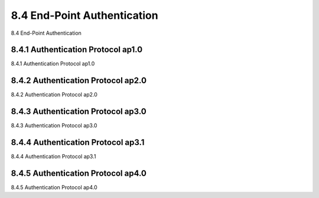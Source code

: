 .. _c8.4:

8.4 End-Point Authentication
==========================================================================
8.4 End-Point Authentication

.. tab:: 中文

.. tab:: 英文

8.4.1 Authentication Protocol ap1.0
----------------------------------------------------------------------------------
8.4.1 Authentication Protocol ap1.0

.. tab:: 中文

.. tab:: 英文

8.4.2 Authentication Protocol ap2.0
----------------------------------------------------------------------------------
8.4.2 Authentication Protocol ap2.0

.. tab:: 中文

.. tab:: 英文

8.4.3 Authentication Protocol ap3.0
----------------------------------------------------------------------------------
8.4.3 Authentication Protocol ap3.0

.. tab:: 中文

.. tab:: 英文

8.4.4 Authentication Protocol ap3.1
----------------------------------------------------------------------------------
8.4.4 Authentication Protocol ap3.1

.. tab:: 中文

.. tab:: 英文

8.4.5 Authentication Protocol ap4.0
----------------------------------------------------------------------------------
8.4.5 Authentication Protocol ap4.0

.. tab:: 中文

.. tab:: 英文

